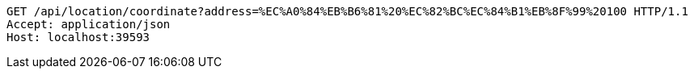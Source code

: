 [source,http,options="nowrap"]
----
GET /api/location/coordinate?address=%EC%A0%84%EB%B6%81%20%EC%82%BC%EC%84%B1%EB%8F%99%20100 HTTP/1.1
Accept: application/json
Host: localhost:39593

----